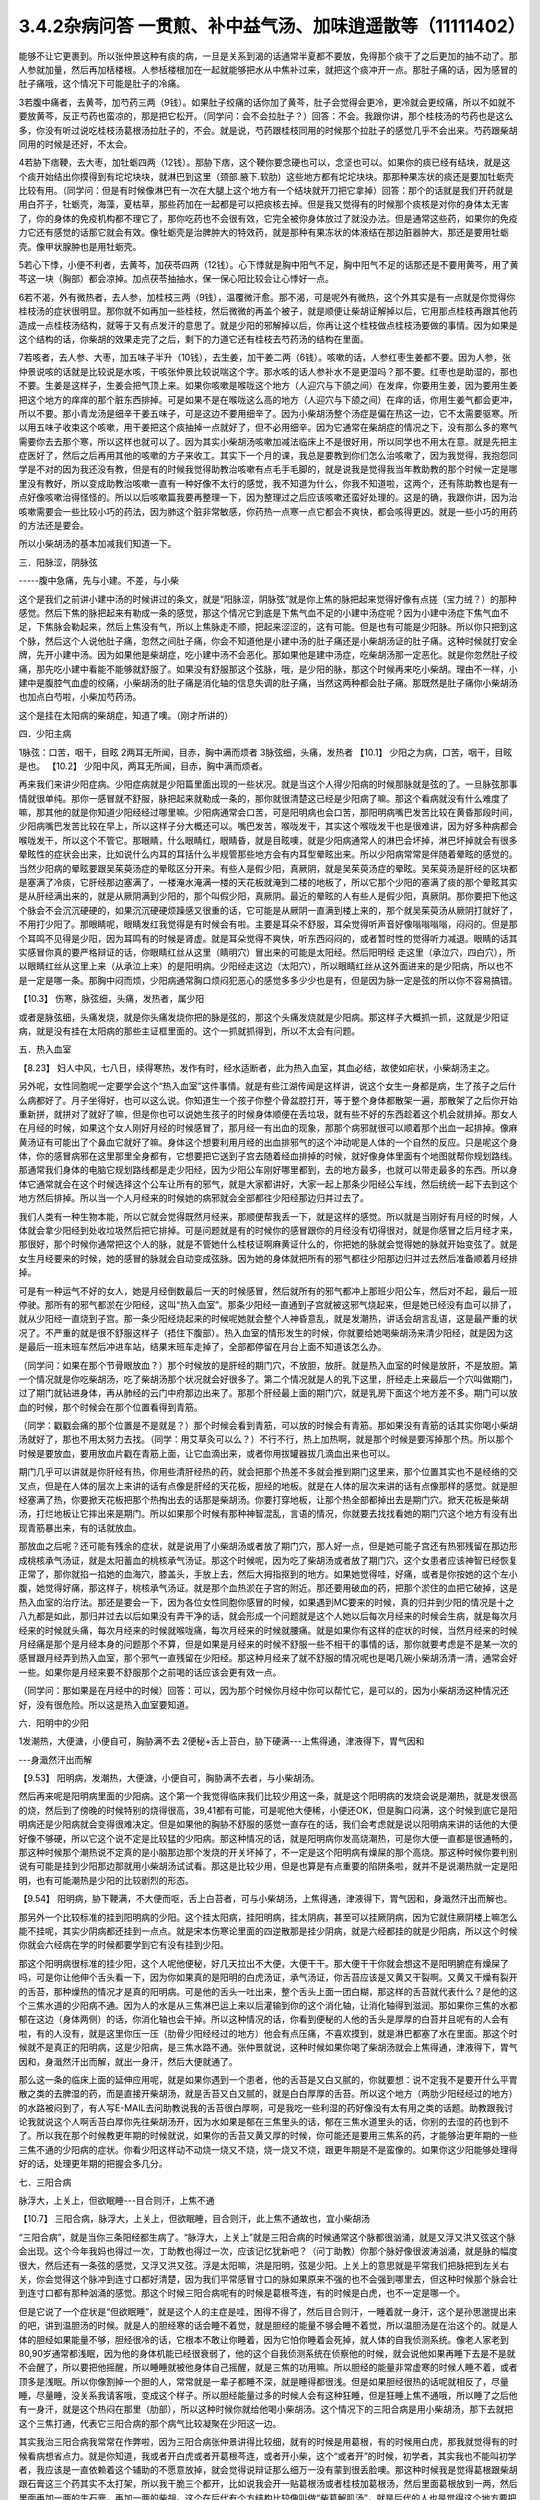 3.4.2杂病问答 一贯煎、补中益气汤、加味逍遥散等（11111402）
==========================================================

能够不让它更裹到。所以张仲景这种有痰的病，一旦是关系到渴的话通常半夏都不要放，免得那个痰干了之后更加的抽不动了。那人参就加量，然后再加栝楼根。人参栝楼根加在一起就能够把水从中焦补过来，就把这个痰冲开一点。那肚子痛的话，因为感冒的肚子痛哦，这个情况下可能是肚子的冷痛。

3若腹中痛者，去黄芩，加芍药三两（9钱）。如果肚子绞痛的话你加了黄芩，肚子会觉得会更冷，更冷就会更绞痛，所以不如就不要放黄芩，反正芍药也蛮凉的，那是把它松开。（同学问：会不会拉肚子？）回答：不会。我跟你讲，那个桂枝汤的芍药也是这么多，你没有听过说吃桂枝汤葛根汤拉肚子的，不会。就是说，芍药跟桂枝同用的时候那个拉肚子的感觉几乎不会出来。芍药跟柴胡同用的时候是还好，不太会。

4若胁下痞鞕，去大枣，加牡蛎四两（12钱）。那胁下痞，这个鞕你要念硬也可以，念坚也可以。如果你的痰已经有结块，就是这个痰开始结出你摸得到有坨坨块块，就淋巴到这里（颈部.腋下.软肋）这些地方都有坨坨块块。那那种果冻状的痰还是要加牡蛎壳比较有用。（同学问：但是有时候像淋巴有一次在大腿上这个地方有一个结块就开刀把它拿掉）回答：那个的话就是我们开药就是用白芥子，牡蛎壳，海藻，夏枯草，那些药加在一起都是可以把痰核去掉。但是我又觉得有的时候那个痰核是对你的身体太无害了，你的身体的免疫机构都不理它了，那你吃药也不会很有效，它完全被你身体放过了就没办法。但是通常这些药，如果你的免疫力它还有感觉的话那它就会有效。像牡蛎壳是治脾肿大的特效药，就是那种有果冻状的体液结在那边脏器肿大，那还是要用牡蛎壳。像甲状腺肿也是用牡蛎壳。

5若心下悸，小便不利者，去黄芩，加茯苓四两（12钱）。心下悸就是胸中阳气不足，胸中阳气不足的话那还是不要用黄芩，用了黄芩这一块（胸部）都会凉掉。加点茯苓抽抽水，保一保心阳比较会让心悸好一点。

6若不渴，外有微热者，去人参，加桂枝三两（9钱），温覆微汗愈。那不渴，可是呢外有微热，这个外其实是有一点就是你觉得你桂枝汤的症状很明显。那你就不如再加一些桂枝，然后微微的再盖个被子，就是顺便让柴胡证解掉以后，它用那点桂枝再跟其他药造成一点桂枝汤结构，就等于又有点发汗的意思了。就是少阳的邪解掉以后，你再让这个桂枝做点桂枝汤要做的事情。因为如果是这个结构的话，你柴胡的效果走完了之后，剩下的力道它还有桂枝去芍药汤的结构在里面。

7若咳者，去人参、大枣，加五味子半升（10钱），去生姜，加干姜二两（6钱）。咳嗽的话，人参红枣生姜都不要。因为人参，张仲景说咳的话就是比较说是水咳，干咳张仲景比较说喘这个字。那水咳的话人参补水不是更湿吗？那不要。红枣也是助湿的，那也不要。生姜是这样子，生姜会把气顶上来。如果你咳嗽是喉咙这个地方（人迎穴与下颌之间）在发痒，你要用生姜，因为要用生姜把这个地方的痒痒的那个脏东西排掉。可是如果不是在喉咙这么高的地方（人迎穴与下颌之间）在痒的话，你用生姜气都会更冲，所以不要。那小青龙汤是细辛干姜五味子，可是这边不要用细辛了。因为小柴胡汤整个汤症是偏在热这一边，它不太需要驱寒。所以用五味子收束这个咳嗽，用干姜把这个痰抽掉一点就好了，但不必用细辛。因为它通常在柴胡症的情况之下，没有那么多的寒气需要你去去那个寒，所以这样也就可以了。因为其实小柴胡汤咳嗽加减法临床上不是很好用，所以同学也不用太在意。就是先把主症医好了，然后之后再用其他的咳嗽的方子来收工。其实下一个月的课，我总是要教到你们怎么治咳嗽了，因为我觉得，我抱怨同学是不对的因为我还没有教，但是有的时候我觉得助教治咳嗽有点毛手毛脚的，就是说我是觉得我当年教助教的那个时候一定是哪里没有教好，所以变成助教治咳嗽一直有一种好像不太行的感觉，我不知道为什么，你我不知道啦，这两个，还有陈助教也是有一点好像咳嗽治得怪怪的。所以以后咳嗽篇我要再整理一下，因为整理过之后应该咳嗽还蛮好处理的。这是的确，我跟你讲，因为治咳嗽需要会一些比较小巧的药法，因为肺这个脏非常敏感，你药热一点寒一点它都会不爽快，都会咳得更凶。就是一些小巧的用药的方法还是要会。

所以小柴胡汤的基本加减我们知道一下。

三．阳脉涩，阴脉弦

-----腹中急痛，先与小建。不差，与小柴

这个是我们之前讲小建中汤的时候讲过的条文，就是“阳脉涩，阴脉弦”就是你上焦的脉把起来觉得好像有点搓（宝力绒？）的那种感觉。然后下焦的脉把起来有勒成一条的感觉，那这个情况它到底是下焦气血不足的小建中汤症呢？因为小建中汤症下焦气血不足，下焦脉会勒起来，然后上焦没有气，所以上焦脉走不顺，把起来涩涩的，这有可能。但是也有可能是少阳脉。所以你只把到这个脉，然后这个人说他肚子痛，忽然之间肚子痛，你会不知道他是小建中汤的肚子痛还是小柴胡汤证的肚子痛。这种时候就打安全牌，先开小建中汤。因为如果他是柴胡症，吃小建中汤不会恶化。那如果他是建中汤症，吃柴胡汤那一定恶化。就是你忽然肚子绞痛，那先吃小建中看能不能够就舒服了。如果没有舒服那这个弦脉，哦，是少阳的脉，那这个时候再来吃小柴胡。理由不一样，小建中是腹腔气血虚的绞痛，小柴胡汤的肚子痛是消化轴的信息失调的肚子痛，当然这两种都会肚子痛。那既然是肚子痛你小柴胡汤也加点白芍啦，小柴加芍药汤。

这个是挂在太阳病的柴胡症，知道了噢。（刚才所讲的）

四．少阳主病

1脉弦：口苦，咽干，目眩
2两耳无所闻，目赤，胸中满而烦者
3脉弦细，头痛，发热者
【10.1】 少阳之为病，口苦，咽干，目眩是也。
【10.2】 少阳中风，两耳无所闻，目赤，胸中满而烦者。

再来我们来讲少阳症病。少阳症病就是少阳篇里面出现的一些状况。就是当这个人得少阳病的时候那脉就是弦的了。一旦脉弦那事情就很单纯。那你一感冒就不舒服，脉把起来就勒成一条的，那你就很清楚这已经是少阳病了嘛。那这个看病就没有什么难度了嘛，那其他的就是你知道少阳经经过哪里嘛。少阳病通常会口苦，可是阳明病也会口苦，那阳明病嘴巴发苦比较在黄昏那段时间，少阳病嘴巴发苦比较在早上，所以这样子分大概还可以。嘴巴发苦，喉咙发干，其实这个喉咙发干也是很难讲，因为好多种病都会喉咙发干，所以这个不管它。那眼睛，什么眼睛红，眼睛昏，就是目眩噢，就是少阳病通常人的淋巴会坏掉，淋巴坏掉就会有很多晕眩性的症状会出来，比如说什么内耳的耳括什么半规管那些地方会有内耳型晕眩出来。所以少阳病常常是伴随着晕眩的感觉的。当然少阳病的晕眩要跟吴茱萸汤症的晕眩区分开来。有些人是假少阳，真厥阴，就是吴茱萸汤症的晕眩。吴茱萸汤是肝经的区块都是塞满了冷痰，它肝经那边塞满了，一楼淹水淹满一楼的天花板就淹到二楼的地板了，所以它那个少阳的塞满了痰的那个晕眩其实是从肝经满出来的，就是从厥阴满到少阳的，那个叫假少阳，真厥阴。最近的晕眩的人有些人是假少阳，真厥阴。那你要把下他这个脉会不会沉沉硬硬的，如果沉沉硬硬烦躁感又很重的话，它可能是从厥阴一直满到楼上来的，那个就吴茱萸汤从厥阴打就好了，不用打少阳了。那眼睛呢，眼睛发红我觉得是有时候会有啦。主要是耳朵不舒服，耳朵觉得听声音好像嗡嗡嗡嗡，闷闷的。但是那个耳鸣不见得是少阳，因为耳鸣有的时候是肾虚。就是耳朵觉得不爽快，听东西闷闷的，或者暂时性的觉得听力减退。眼睛的话其实感冒你真的要严格辩证的话，你眼睛红丝从这里（睛明穴）冒出来的可能是太阳经。然后阳明经 走这里（承泣穴，四白穴），所以眼睛红丝从这里上来（从承泣上来）的是阳明病。少阳经走这边（太阳穴），所以眼睛红丝从这外面进来的是少阳病，所以也不是一定是哪一条。那胸中闷而烦，少阳病通常胸口烦闷犯恶心的感觉多多少少也是有，但是因为脉一定是弦的所以你不容易搞错。

【10.3】 伤寒，脉弦细，头痛，发热者，属少阳

或者是脉弦细，头痛发烧，就是你头痛发烧你把的脉是弦的，那这个头痛发烧就是少阳病。那这样子大概抓一抓，这就是少阳证病，就是没有挂在太阳病的那些主证框里面的。这个一抓就抓得到，所以不太会有问题。

五．热入血室

【8.23】 妇人中风，七八日，续得寒热，发作有时，经水适断者，此为热入血室，其血必结，故使如疟状，小柴胡汤主之。

另外呢，女性同胞呢一定要学会这个“热入血室”这件事情。就是有些江湖传闻是这样讲，说这个女生一身都是病，生了孩子之后什么病都好了。月子坐得好，也可以这么说。你知道生一个孩子你整个骨盆腔打开，等于整个身体都散架一遍，那散架了之后你开始重新拼，就拼对了就好了嘛，但是你也可以说她生孩子的时候身体顺便在丢垃圾，就有些不好的东西趁着这个机会就排掉。那女人在月经的时候，如果这个女人刚好月经的时候感冒了，那月经一有出血的现象，那那个病邪就很可以顺着那个出血一起排掉。像麻黄汤证有可能出了个鼻血它就好了嘛。身体这个想要利用月经的出血排邪气的这个冲动呢是人体的一个自然的反应。只是呢这个身体，你的感冒病邪在这里那里全身都有，它想要把它送到子宫去随着经血排掉的时候，就好像身体里面有个地图就帮你规划路线。那通常我们身体的电脑它规划路线都是走少阳经，因为少阳公车刚好哪里都到，去的地方最多，也就可以带走最多的东西。所以身体它通常就会在这个时候选择这个公车让所有的邪气，就是大家都讲好，大家一起上那条少阳经公车线，然后统统一起下去到这个地方然后排掉。所以当一个人月经来的时候她的病邪就会全部都往少阳经那边归并过去了。

我们人类有一种生物本能，所以它就会觉得既然月经来，那顺便帮我丢一下，就是这样的感觉。所以就是当刚好有月经的时候，人体就会拿少阳经到处收垃圾然后把它排掉。可是问题就是有的时候你的感冒跟你的月经没有切得很对，就是你感冒之后月经才来，那很好，那个时候你通常把这个人的脉，就是不管她什么桂枝证啊麻黄证什么的，你把她的脉就会觉得她的脉就开始变弦了。就是女生月经要来的时候，她的感冒的脉就会自动变成弦脉。因为她的身体就把所有的邪气都往少阳那边归并过去然后准备顺着月经排掉。

可是有一种运气不好的女人，她是月经倒数最后一天的时候感冒，然后就所有的邪气都冲上那班少阳公车，然后对不起，最后一班停驶。那所有的邪气都淤在少阳经，这叫“热入血室”。那条少阳经一直通到子宫就被这邪气烧起来，但是她已经没有血可以排了，就从少阳经一直烧到子宫。那一条少阳经烧起来的时候呢她就会整个人神昏意乱，就是发潮热，讲话会胡言乱语，这是最严重的状况了。不严重的就是很不舒服这样子（捂住下腹部）。热入血室的情形发生的时候，你就要给她喝柴胡汤来清少阳经，就是因为这是最后一班末班车然后冲进车站，结果末班车走掉了，全部都停留在月台上面不知道该怎么办。

（同学问：如果在那个节骨眼放血？）那个时候放的是肝经的期门穴，不放胆，放肝。就是热入血室的时候是放肝，不是放胆。第一个情况就是你吃柴胡汤，吃了柴胡汤那个状况就会好很多了。第二个情况就是人的乳下这里，肝经走上来最后一个穴叫做期门，过了期门就钻进身体，再从肺经的云门中府那边出来了。那那个肝经最上面的期门穴，就是乳房下面这个地方差不多。期门可以放血的时候，那个时候会在那个位置看得到青筋。

（同学：戳戳会痛的那个位置是不是就是？）那个时候会看到青筋，可以放的时候会有青筋。那如果没有青筋的话其实你喝小柴胡汤就好了，那也不用太努力去找。（同学：用艾草灸可以么？）不行不行，热上加热啊，就是那个时候是要泻掉那个热。所以那个时候是要放血，要用放血片戳在青筋上面，让它血滴出来，或者你用拔罐器拔几滴血出来也可以。

期门几乎可以讲就是你肝经有热，你用些清肝经热的药，就会把那个热差不多就会推到期门这里来，那个位置其实也不是经络的交叉点，但是在人体的层次上来讲的话有点像是肝经的天花板，胆经的地板。就是在人体的层次来讲的话有点像那样的感觉。就是胆经塞满了热，你要掀天花板把那个热掏出去的话那是柴胡汤。你要打穿地板，让那个热全部都掉出去是期门穴。掀天花板是柴胡汤，打烂地板让它摔出来是期门。所以如果那个时候有那种神智混乱，言语的情况，你就要去找找看她的期门穴这个地方有没有出现青筋暴出来，有的话就放血。

那放血之后呢？还可能有残余的症状，就是说用了小柴胡汤或者放了期门穴，那人好一点，但是她可能子宫还有热邪残留在那边形成桃核承气汤证，就是太阳蓄血的桃核承气汤证。那这个时候呢，因为吃了柴胡汤或者放了期门穴，这个女患者应该神智已经恢复正常了，那你就掐一掐她的血海穴，膝盖头，手放上去，然后大拇指抠到的地方。如果她觉得哇，好痛，或者是你按她的这个左小腹，她觉得好痛，那这样子，桃核承气汤证。就是那个血热淤在子宫的附近。那还要用破血的药，把那个淤住的血把它破掉，这是热入血室的治疗法。那还是要会一下，因为各位女性同胞你感冒的时候，如果遇到MC要来的时候，真的归并到少阳的情况是十之八九都是如此，那归并过去以后如果没有弄干净的话，就会形成一个问题就是这个人她以后每次月经来的时候会生病，就是每次月经来的时候就头痛，每次月经来的时候就喉咙痛，每次月经来的时候就腰痛。就是如果你有这样的症状的时候，当然月经来的时候月经痛是那个是月经本身的问题那个不算，但是如果是月经来的时候不舒服一些不相干的事情的话，那你就要考虑是不是某一次的感冒跟月经弄到热入血室，那个邪气一直残留在少阳经。那这种月经来了就不舒服的情况呢也是喝几碗小柴胡汤清一清，通常会好一些。如果你是月经来要不舒服那个之前喝的话应该会更有效一点。

（同学问：那如果是在月经中的时候）回答：可以，因为那个时候你月经中你可以帮忙它，是可以的，因为小柴胡汤这种情况还好，没有很危险。所以这是热入血室要知道。

六．阳明中的少阳

1发潮热，大便溏，小便自可，胸胁满不去
2便秘+舌上苔白，胁下硬满---上焦得通，津液得下，胃气因和

---身濈然汗出而解

【9.53】 阳明病，发潮热，大便溏，小便自可，胸胁满不去者，与小柴胡汤。

然后再来呢是阳明病里面的少阳病。这个第一个我觉得临床我们比较少用这一条，就是这个阳明病的发烧会说是潮热，就是发很高的烧，然后到了傍晚的时候特别的烧得很高，39,41都有可能，可是呢他大便稀，小便还OK，但是胸口闷满，这个时候到底它是阳明病还是少阳病就会变得很难决定。但是如果他的胸胁不舒服的感觉一直存在的话，我们会考虑就是说以阳明病来讲的话他的大便好像不够硬，所以它这个说不定是比较猛的少阳病。那这种情况的话，就是阳明病你发高烧潮热，可是你大便一直都是很通畅的，那这种时候那个潮热说不定真的是小脑那边那个发烧的开关坏掉了，不一定是这个阳明病有燥屎的那个高烧。那这种时候你要判别说有可能是挂到少阳那边那就用小柴胡汤试试看。那这是比较少用，但是也算是有点重要的陷阱条啦，就并不是说潮热就一定是阳明，也有可能潮热是少阳的比较剧烈的形态。

【9.54】 阳明病，胁下鞕满，不大便而呕，舌上白苔者，可与小柴胡汤，上焦得通，津液得下，胃气因和，身濈然汗出而解也。

那另外一个比较标准的挂到阳明病的少阳。这个挂太阳病，挂阳明病，挂太阴病，甚至可以挂厥阴病，因为它就住厥阴楼上嘛怎么能不挂呢，其实少阴病都还挂到一点点。就是宋本伤寒论里面的四逆散那是挂少阴病，就是六经都挂的就是少阳病，所以这个时候你就会六经病在学的时候都要学到它有没有挂到少阳。

那这个阳明病很标准的挂少阳，这个人呢他便秘，好几天拉出不大便，大便干干。那大便干干你就会想这不是阳明腑症有燥屎了吗，可是你让他伸个舌头看一下，因为你如果真的是阳明的白虎汤证，承气汤证，你舌苔应该是又黄又干裂啊。又黄又干燥有裂开的舌苔，那种燥热的情况才是真的阳明病。可是他的舌头一吐出来，整个舌头上面一团白糊，那这样的舌苔就代表什么？是他的这个三焦水道的少阳病不通。因为人的水是从三焦淋巴运上来以后灌输到你的这个消化轴，让消化轴得到滋润。那如果你三焦的水都郁在这边（身体两侧）的话，你消化轴也会干掉。所以这种情况的话，你看到便秘的人他的舌头是厚厚的白苔并且呢有的人会有啦，有的人没有，就是这里你压一压（肋骨少阳经经过的地方）他会有点压痛，不喜欢摸到，就是淋巴都塞了水在里面。那这个时候就不是真正的阳明病，这是少阳病，是三焦水路不通。张仲景就说，这种时候如果你喝了柴胡汤就会上焦得通，津液得下，胃气因和，身濈然汗出而解，就出一身汗，然后大便就通了。

那么这一条的临床上面的延伸应用呢，就是如果你遇到一个患者，他的舌苔是又白又腻的，你就要想：说不定我不是要开什么平胃散之类的去脾湿的药，而是直接开柴胡汤，就是舌苔又白又腻的，就是白白厚厚的舌苔。所以这个地方（两肋少阳经经过的地方）的水路被闷到了，有人写E-MAIL去问助教说我的舌苔很白厚啊，可是我吃一些利湿的药好像没有太有用之类的话题。助教跟我讨论我就说这个人啊舌苔白厚你先往柴胡汤开，因为水如果是郁在三焦里头的话，郁在三焦水道里头的话，你别的去湿的药也到不了。所以我在那个时候教更年期的时候就说，如果你的舌苔又黄又厚的时候，你可能还是要用三焦系的药，才能够治更年期的一些三焦不通的少阳病的症状。你看少阳这样动不动烧一烧又不烧，烧一烧又不烧，跟更年期是不是蛮像的。如果你这少阳能够处理得好的话，处理更年期的把握会多几分。

七．三阳合病

脉浮大，上关上，但欲眠睡---目合则汗，上焦不通

【10.7】 三阳合病，脉浮大，上关上，但欲眠睡，目合则汗，此上焦不通故也，宜小柴胡汤

“三阳合病”，就是当你三条阳经都生病了。“脉浮大，上关上”就是三阳合病的时候通常这个脉都很汹涌，就是又浮又洪又弦这个脉会出现。这个今年我妈也得过一次，丁助教也得过一次，应该记忆犹新吧？（问丁助教）你那个脉好像很波涛汹涌，就是脉的幅度很大，然后还有一条弦的感觉，又浮又洪又弦。浮是太阳嘛，洪是阳明，弦是少阳。上关上的意思就是平常我们把脉把到左关右关，你会觉得这个脉冲到连寸口都好清楚，因为我们平常感冒寸口的脉如果原来不强的也不会强到哪里去，但这种时候那个脉会壮到连寸口都有那种汹涌的感觉。那这个时候三阳合病呢有的时候是葛根芩连，有的时候是白虎，也不一定是哪一个。

但是它说了一个症状是“但欲眠睡”，就是这个人的主症是哇，困得不得了，然后目合则汗，一睡着就一身汗，这个是孙思邈提出来的吧，讲到温胆汤的时候。就是人的胆经寒的话会睡不着觉，就是胆经的能量不够会睡不着觉，所以温胆汤是在治这个的。就是人体的胆经如果能量不够，胆经很冷的话，它根本不敢让你睡着，因为它怕你睡着会死掉，就人体的自我侦测系统。像老人家老到80,90岁通常都浅眠，因为他的身体机能已经很衰弱了，他的这个自我侦测系统在侦察他的时候，就会说他如果再睡下去是不是就不会醒了，所以要把他摇醒，所以睡睡就被他身体自己摇醒，就是三焦的功用嘛。所以胆经的能量非常虚寒的时候人睡不着，或者顶多是浅眠。所以你像割掉一个胆的人，常常就是一辈子都睡不深，就是睡得都很浅。但是如果胆经很热的话呢就相反了，尽量睡，尽量睡，没关系我请客哦，变成这个样子。所以胆经能量过多的时候人会有这种狂睡，但是狂睡上焦不通哦，所以睡了之后他有一身汗，就是这个热闷在那里（肋部），所以这种时候你就给他喝小柴胡汤。这个情况下的三阳合病是用小柴胡汤，那下去就把这个三焦打通，代表它三阳合病的那个病气比较凝聚在少阳这一边。

其实我治三阳合病我常常在作弊啦，因为三阳合病张仲景讲得比较细，就有的时候是用葛根，有的时候用白虎，那我就觉得有的时候看病想省点力。就是你知道，我或者开白虎或者开葛根芩连，或者开小柴，这个“或者开”的时候，初学者，其实我也不能叫初学者，我应该是一直依赖着这个辅助的不愿意放掉，就会觉得说辩证那么细万一没有蒙到很丢脸噢。那这种时候我是觉得葛根跟柴胡跟石膏这三个药其实不太打架，所以我干脆三个都开，比如说我会开一贴葛根汤或者桂枝加葛根汤，然后里面葛根放到一两，然后里面再加一两的生石膏，再加一两的柴胡。这个在后代有个方结构比较像叫做“柴葛解肌汤”，就是后代的人也是觉得这个地方要把它搞清楚太累了，不然开牛药。反正这种情况下这三个药不打架，所以当你开一贴葛根汤，葛根汤里面有点麻黄，如果是严格的古方的话，柴胡跟麻黄是王不见王的，但是我们不严格的话乱放没关系，如果你汗流得出来你不必放麻黄嘛。那那个时候丁助教的脉还夹湿，就是那个脉有点裹裹的，跳得不爽快，夹湿那我就苍术再加个五钱，就是三阳合病的湿温病我就加苍术。那这样子的话有一两柴胡，一两葛根，一两生石膏煮在一碗里面的话，那下去通常这三阳合病也清得蛮干净的。当然这样子开，因为是有一点小作弊啦，所以开起来有一点，怎么讲，像那个时候丁助教的病症是三阳合病而一直在拉肚子，那因为他是三阳的合病，三阳经都有邪，那个拉肚子你只能想是没有能力去消化了，所以我们就不治拉肚子，就直接治三阳合病，那三阳合病治好了，拉肚子就好了。那我妈的话也是那个脉，那我开了这个方子之后，柴葛解肌法，这个法开了之后我妈是拉了一场肚子然后病好了。因为开得比较粗，邪气自己乱找出口，她就拉一个肚子然后就感冒好了，那也是大感冒。

这个柴葛解肌法用在什么地方呢？用在急性坏血症，败血症。就是有些老人家突然血液里面感染，开始在家里面发烧，然后那个脉呀又洪又滑又弦又浮，然后他在那边“吓吓吓”那样子喘，那那个很快就会往生的啦。那如果你还来得及煮一碗柴胡葛根生石膏各一两的药，有机会救得回来，这个药很能够把血液里面发炎的状况停下来，所以就顺便说一说。但是通常大家的医术，包括我都是回天乏术啦，因为那个老人家那样子开始发烧发喘，脉变成那样的时候，其实你还没推上救护车，有时候就在家里面就往生了嘛。但是如果你觉得要救的话，你就赶快这个汤就煮了就喝下去。那这是我常用的三阳合病的作弊的一种开药法。

八．太阴病中的少阳

吐逆，腹中冷痛，雷鸣下利，脉沉紧---小柴胡加苓术汤

【10.25】 太阴病，吐逆，腹中冷痛，雷鸣下利，脉沉紧者，小柴胡加茯苓白术汤主之。  小柴胡加茯苓白术汤方：柴胡半斤 黄芩三两 人参三两 半夏半升（洗）甘草三两（炙） 生姜三两（切） 大枣十二枚（劈） 茯苓三两白术三两右九味，以水一斗二升，煮取六升，去滓，再煎取三升，温服一升，日三服。

我是觉得应该下课抄黑板啦，可是这个都是小柴胡汤的事情，而且这几条都不是很重要。我很快的讲过去好了。这个太阴病中的少阳是小柴胡加茯苓白术汤，各加一份。那小柴胡汤加茯苓白术汤是什么呢？因为太阴病通常就是水泻，呕吐为主嘛。然后标准的太阴病的脉呢就是沉沉，塌塌，软趴趴的脉。那可是如果你发现脉是沉沉的，可是勒出一条的，那那个太阴病其实可能是有挂到少阳。那太阴病一定要，通常这个水泻你总是要放茯苓白术嘛，但是呢这个肚子冷痛跟雷鸣下利，它等于是这个太阴病的这个脾胃虚寒的拉肚子又加上了柴胡证的这个消化道情报混乱的拉肚子。因为太阴病的拉肚子通常没有那么猛，就是太阴病的拉肚子，那个肚子就是痛归痛，通常闷痛的多，剧痛的少。那可是这个冷痛，你觉得发冷发痛又咕噜咕噜响的那种拉肚子好像以太阴病来讲好像有点太HIGH了，就是太阴病应该没有那么兴奋才对，太阴病就是虚虚冷冷的状态比较多。那这种情况你就要把一下太阴脉那个沉脉里面有没有带弦脉，如果有的话用柴胡汤，然后挂一点太阴常用的药，如果很冷的话，你挂点干姜也可以，主要是茯苓白术各三两，那你就放一个差不多的分量。

九．厥阴淋病

小便痛閟，下如粟状，少腹弦急，痛引脐中---热结在下焦--小柴胡加茯苓汤
【11.123】 小便痛閟，下如粟状，少腹弦急，痛引脐中，其名曰淋，此热结在下焦也，小柴胡加茯苓汤主之。 小柴胡加茯苓汤方：柴胡半斤 黄芩三两 人参二两 半夏半升（洗）甘草三两 生姜二两（切） 大枣十二枚（劈） 茯苓四两
右八味，以水一斗二升，煮取六升，去滓，再煎，取三升，温服一升，日三服。

厥阴病里面也有一路是会挂到柴胡证的，就是厥阴经有时候会关系到人的性器官。如果你是尿尿的时候小腹抽痛，闷痛，尿尿是一滴一滴的那种小便不通，然后整个小腹都有扯到，然后那个扯到的感觉甚至有点扯到肚脐这边来。那这样的一种扯住的感觉，你不如用小柴胡加茯苓直接把下焦的热用少阳这样子抽掉，就是过少阳来抽它，那这样子是偷一条路啦，就是反正这个少阳公车哪一家都有经过，干脆从少阳抽算了。所以就茯苓帮助气化，然后小柴胡汤从少阳抽。但是如果你的那个小便不通只有尿道那一点点的不舒服的话，那你也不必那么大阵仗。就这个的主证是小便不通的时候是牵扯到这个肚子整块都不舒服，那有牵扯到整块都不舒服的时候，比较有邪气的量就是下焦有热可以让柴胡汤去拔掉它。那如果没有这个邪气的量，只是单纯的微微的一点点的尿道炎的话，那那个菖蒲烧成灰，加滑石做的那个蒲灰散吃几口也就好了，就是那种很局部，只有尿道那一点点的发炎那用蒲灰散就可以。蒲灰散教你们怎样做法啊，就是去批发中药行买菖蒲，菖蒲他都会给你根，没关系，你找个铁盆然后点火烧，那个烟会弄到你左邻右舍都来抗议，所以你躲得远点去烧，然后烧完了就会剩下一堆白灰，然后那白灰你再加同样差不多比例的滑石粉，摇一摇。一斤菖蒲烧出来的灰也就这么一小撮而已。那这个蒲灰散吃下去治尿道炎很有效，因为菖蒲是通九窍的，是通的药，滑石是去湿热的药。如果是水肿病的话就麻油调蒲灰散抹全身就可以退水肿，大概是这样用。所以这种时候用小柴胡加茯苓汤。

十．风病风邪干肝

腋下痛，不可转侧脉浮弦而数

【5.41】 风病，头痛，多汗，恶风，腋下痛，不可转侧，脉浮弦而数，此风邪干肝也，小柴胡汤主之；若流于腑，则口苦，呕逆，腹胀，善太息，柴胡枳实芍药甘草汤主之。

至于风病，这个风邪干肝，这个不是感冒，而是是你真的吹风。因为感冒是要有病毒，有那个virus那个东西才叫感冒。那如果你是吹风，那个纯粹的风气把你的肝绞住了，这个不叫感冒，只是风气而已。腋下痛，不可转侧，就是你身体要转个身都痛得不得了的这种腋下不舒服。然后脉浮弦，就是脉又浮，又勒成一条又跳得特别的快。浮弦而数。那这样子的身体侧面的不舒服用小柴胡汤，把这个侵扰到你的肝脏的风邪拔掉是可以的。

十一.寒邪乘肝

颈痛，关节痛，胁痛，耳聋，脉沉弦迟

【5.48】 寒病，两胁中痛，寒中行善掣节，逆则头痛，耳聋，脉弦而沉迟，此寒邪乘肝也，小柴胡汤主之；其著也，则两腋急痛，不能转侧，柴胡黄芩芍药半夏甘草汤主之。

寒邪乘肝，这也是不关系到病毒感染。如果你受了冷，就今天天气很冷，你衣服没有穿够，那个冷的感觉钻进去了，那这个时候你会头痛，关节痛，这个下边痛（肋下大包穴位置），你记得就是全身这里那里莫名其妙的痛，你要想到是肝胆之气卡到了。耳聋听不清楚，脉沉弦迟，是因为寒气的脉是比较沉的，那这个时候你用小柴胡汤把它扫出来。

十二.杂病

呕而发热
【11.102】 呕而发热者，小柴胡汤主之。

这个呕而发热这是已经讲过的，刚刚讲过的杂病常常遇到的一个状况。

一贯煎：北沙参3钱 麦冬3钱 当归3钱 生地黄3~8钱 枸杞子5钱 川楝1.5钱
一贯煎，我觉得是用来对待柴胡汤的副作用，我跟你讲我已经不想下课了，因为我再15分钟我就讲足两个小时，就可以大家回家了。你们尿憋得住吗？（可以）憋得住我们就讲足最后一点时间讲完了就下课回家，不用再拖。反正我这个人也是觉得对人不要太好也不要太坏，做够薪水份的事就好了。
补中益气汤：黄芪3钱炙甘草2钱人参（党参）1~2钱当归身2钱陈皮1.5钱升麻1.5钱柴胡1.5钱白术2钱

补中益气汤能够治的东西其实很多啦。所以我觉得补中益气汤我不想讲，我今天给你一个比例，是这个比例会比较有效一点。同学记得就是你用补中益气汤升提元气，让你的全身膜网都有气，这件事情呢最好的状况是怎么样呢？就比如说我的干爹的，忘了是他堂哥还是哥哥得了胃癌，可是他得了胃癌之前呢，因为身体虚弱我干爹一直叫他吃补中益气汤，他一直有在吃。西医验到是胃癌之后呢，我干爹帮他把脉就觉得奇怪：你的脉其实跟正常人没有差很远。不像是癌症的那个阴实跗骨脉。因为真正癌症的脉是你会把得到一坨东西粘在你的骨头上面，很清楚的。那他就觉得说这个胃癌就是明明西医已经知道是胃癌，可是为什么不像胃癌呢？然后在那位伯父去动手术的时候，我干爹就跟医生讲了一句悄悄话，然后医生开完刀就出来说你怎么知道是这样？我干爹跟他讲说：“你开刀的时候看一下他那个癌症，是不是只是像一朵香菇一样长在他的胃上。”就打开来果然就是。就是他那个胃跟癌噢，因为他一直在吃补中益气汤，一直补住这个三焦的元气，所以那个癌症吃不进去就只能往外长，所以就好像一根香菇长在胃上面他只要把这个香菇蒂那一点挖掉然后缝起来就好了，不用把整个胃都挖掉，就是他的那个正气能够这样子挡邪，其实能够这样也不错。能够把黄芪，人参的元气，用柴胡引入三焦补住的话，我觉得在人体上面还是多多少少会有一点好处。

（同学：当归身跟当归有什么不一样？）回答：是这样子，因为我们用药如果比较龟毛的话，当归身比较补血，当归头跟当归尾的功能都不一样，就当归尾巴是破血的药。就是那个当归像一只章鱼一样嘛，那个最尖端的你要讲究要补的话就把它剪掉这样子，不用那么龟毛啦，整只就可以了。因为有一些烂中药店它就是专门卖给你当归头，这样一小颗一小颗的，那个不要。

（同学问：那这个感冒时可以吃吗？）这就是一半一半，因为他里面有一些柴胡，所以那种很虚很虚的人感冒的话，吃补中益气汤有时候比你吃桂枝汤麻黄汤还要好。但是如果你不够虚的话，你就会被这个药束到，因为你本身抵抗力够的人，他一感冒能够形成麻黄汤证的那你不能吃这个，就是你本身有足够的能量束住自己的你不能吃。就是你长年累月感冒你都不能够形成麻黄汤证的那一种那你就可以用补中益气汤，就是当做柴胡汤的一种比较补的版本。（同学问：这个平常可以当补药吃吗？）回答：可以，但是补中益气汤你要记得，肾不够好的人，或者是从前吃过很多西药伤过骨髓的人吃补中益气汤会有副作用。就是因为补中益气汤提气，你那个气本来就已经下焦不够好，就你肾气丸或者是益多散没有吃到够的人，你补中益气汤一下去，你会腰酸到站不起来，就是气被提上来，你这边（腰部）没有气了。

你要吃补中益气汤吃得很漂亮的话，就是要吃一点补肾的药啦，我觉得肾气丸不错，就你有补住你的肾，然后补中益气汤提上来。而且补中益气汤本身哦——我这个方是有把一些补药都加重了量啦，原来的方很轻，就只能提气，但是没有很补。但原来那个方呢就是，我说补中益气汤的功能是怎么样？是蜗牛爬杆。有一个脑筋急转弯的故事，说一个蜗牛掉到十公尺的井里面，然后白天可以爬上来两公尺，晚上会掉回去一公尺，请问它第几天可以爬出井外那种故事？就是蜗牛爬上来一点会掉下去一点，爬上来一点会掉下去一点，补中益气汤就是这样，你吃一次气被提起来一点了，然后慢慢又下去了。吃第二碗气被提上来一点又这样下去。所以补中益气汤你一吃就是要天天不间断的吃，连吃15天以上，中间稍微半途而废的话就半途而废了，就是这样子的药效。至于它还治什么其他很多很多东西，上网谷歌“补中益气汤主证”，你会看到一大堆，觉得真是遇到仙丹了，其实还好啦，这是很轻的药，比经方的话力道是小很多的。

【加味逍遥散：当归1钱茯苓1钱栀子1钱薄荷1钱（后下）芍药1钱柴胡2钱甘草1钱白术2钱牡丹皮1钱煨姜1钱 姜枣煎（加三颗枣，两片姜一起煮）】
加味逍遥散呢就是逍遥散是没有栀子跟牡丹皮的，牡丹皮清血热，栀子清三焦热。那所以没有栀子跟牡丹皮的就叫做逍遥散，那有加了栀子跟牡丹皮的就叫丹栀逍遥散，也叫加味逍遥散。我觉得过去的中国好像曾经有过那么一段时间就是女人呐郁闷，就是在家里面都被老公欺负被婆婆欺负，就那个气闷到闷到，闷到那个肝火郁在那边。你知道，肝火如果不郁的话她就拿起棒子就跟她老公打起来然后就离家出走嘛。小龙女跟杨过打架不叫家暴的嘛，是不是。就是这个如果能够冲出来的话，她就放心大胆的去干嘛就干嘛，但是问题那个火就一直闷在那边闷在那边。那肝火闷在那边上不来呢就变成在底下阴道发炎啦，大腿内侧长烂疮啦，然后血热啊，血被烧得都干掉一样，就是这样的情况你要用加味逍遥散，有丹栀的比较能够清血热。那你说现在是不是比较不必加丹栀呢？可是问题是这样子，逍遥散的结构上面，有牡丹皮跟栀子比较能疏肝，就是普通逍遥散疏肝的效果不如加味逍遥散，很奇怪，就是虽然加味逍遥散比较凉，比较凉的意思就是说，如果你是脾胃不怎么好的人你吃了之后会肚子不舒服，可是它比较疏肝。那那个肝气郁闷的人，比如说身体这里痛那里痛的那种病，用逍遥散吃一吃，真是吃一公克好一点点，吃两公克好两点点。（同学问：科中OK?）回答：科中OK.

加味逍遥散也是一个算是补肝阴虚的药，就是你最近熬夜血虚了，然后开始晚上睡觉会抽筋了，那你吃一点加味逍遥散血会比较凉一点，比较不会烧干你的血。长期以来讲因为它对脾胃没有那么好，所以我并不会推荐。但是这一条肝经有闷在里面的热的话，那加味逍遥散还是比龙胆泻肝汤要可爱太多了，因为龙胆泻肝汤很凶，就是太寒了。可是呢，我现在是还没有教到厥阴啦，就是肝经有热我其实最近还蛮喜欢用厥阴的白头翁汤。因为龙胆泻肝汤它清肝经的热是往下清，如果你是大拇指发炎的话，你用龙胆泻肝汤沿肝经这样走下来。可是白头翁汤的话就是肝经往上。像前阵子盈盈吃白头翁汤她就是，她觉得她下腔上火的那个发炎被白头翁汤提到期门穴，就是往上清，就是药的方向性不一样。那加味逍遥散我也觉得同学可以拿来当回家功课，上网谷歌“加味逍遥散治什么”，然后又是觉得哇，好像仙丹！没有那么强啦，而且现代女生的那个厥阴病很多都是挂到乌梅丸，当归四逆汤，那个要真的用很猛的仲景方才会有用的。就是这个比较是还好的肝气郁结的病用加味逍遥散不错。

在下课以前，还有就是因为赵家文今天带小孩子来，所以为了他们家小孩，我要补充一点点关于那个转骨汤的用法。各位同学不是说“冬令进补”吗，那如果你是本身就是比较厥阴病的体质的话，那我上次有讲说我比较推荐的补汤是当归生姜羊肉汤。那照张仲景的方，这个当归，生姜，羊肉以那个比例下去，其实那么多姜会蛮辣的，那么多当归也会蛮苦的，那这个汤你也可以加点盐调味啦，基本上没有多好吃。那如果你的体质是比较偏寒的，趁这个机会丢一颗生附子下去煮，比较能够驱寒。因为厥阴的虚寒你用当归生姜羊肉汤补就好像是——因为进补比较是适合冬天，因为冬天人的气血比较往内收，那补药也比较进得去。那你总不会夏至的时候再补吧，夏至的时候是要灸膏肓，就是把所有的邪气推出来，就是不一样的，往里面补的那是适合冬天。那当归生姜羊肉汤呢就是，因为女生有的时候肝经虚寒的话，她的下腹腔免疫机能就会很差，就会阴道容易发炎，阴道受伤不容易好，就是这些病，或者尿道容易发炎，月经容易痛。这种情况你当归生姜羊肉汤趁着冬天多吃几次，附子煮在羊肉里面也不会很毒啦，所以还蛮安全的。那这样常常喝常常喝，记得用温体羊肉（不是冰冻羊肉）。这样喝一个冬天的话，明年就会觉得说你的这个下腹腔的感染好很多，然后你的尿道炎也比较好。甚至是从前的经方大家曹颖甫就讲说，如果你是下焦虚寒生不出孩子的，那你吃了之后第二年就可能很容易就会怀孕之类的。当然有很多方可以用，我还没有真的教厥阴篇哦，所以只是大概讲一讲冬令进补的可能的用药。当然你要用什么十全八珍什么我也觉得无所谓啦，但是十全八珍就比较会束到，有的时候吃一吃就塞住了，那种感觉还是有点浪费药性。

转骨汤

还有就是冬天可以用的还有一个就是小孩子要发育的话可以用转骨汤。我是说哦，转骨汤各家有各家的配方，我大概这样说：我说，如果你们要用转骨汤的话，转骨汤基本的原理是这样子，就是认为说小孩子如果长不高的话他可能是人虚了，所以它里面一定会有很多补气血的药，那没有问题吧。那另外一个就是可能是认为那小孩子可能有一些过去的他从0岁到12岁之间可能有过一些内伤，它有气血淤住的部分，所以他需要一些伤科的那种化瘀血的药把那个淤住的部分打散了，那再加上补药的话就容易走得通，那人就容易长这样子，它大概的原理就是这样。那么如果呢，我随便说哦，因为我不太跟中药行去打听他们的转骨汤，我也不知道生源的转骨汤现成的汤包一包是多少钱，但是呢，我这样说，比如说我们去生源跟他讲说买你们一包转骨汤的那个材料包，因为我觉得生源的补药每次吃都补到爆，所以还是蛮补的。那那个转骨汤的材料包跟他买一包，然后呢你就问他说，请问你们这个药包里面有没有放这两味药：三棱跟莪术。是破癌症的药之一，就是打破塞住的东西，你平常单吃人会虚，可是在那么补的药里面要有一点它才走得通。三棱跟莪术，你问他说你们这个转骨汤包有没有放三棱跟莪术？如果没有的话，那你就说那我另外买三钱三棱跟三钱莪术。然后呢我觉得要把小孩子那些塞住的气血融掉再放个四到五钱的红曲不错，红曲效果还可以，所以整个汤煮出来就红红的，一粒一粒红米一样的东西。那我就觉得一般的药局卖的转骨汤的汤包，如果是你喝了之后会觉得全身热烘烘，有束到的感觉的话，那应该是够补的啦。那现在只是要让它走得通透一点而已，那你就问他说有放三棱跟莪术吗？他如果说有有有那就好嘛，那如果他说没有的话你就买一下，那通常他不会放红曲那你再放一点红曲。

那这样子的转骨汤包买到了之后，接下来就是要去跟菜市场的鸡肉摊交涉。因为转骨汤要最有效的话要跟那个刚会叫的小公鸡一起炖。那鸡里面又是乌骨鸡最有效，乌骨鸡其实台湾也不是真的有纯种的，因为纯种的乌骨鸡非常的神经质，半夜有点声音它就吓死了，所以都是有点混种，不太纯的乌骨鸡。你跟他讲说你可不可以跟养鸡场调货，调到那种很幼嫩才刚刚会啼的小公鸡的乌骨鸡，然后杀给你，让他去五尖，就是脚趾尖，翅膀尖，还有头给去掉，内脏你留或不留都没关系，通常都去掉。去了五尖的乌骨鸡然后跟转骨汤的材料包一起小火慢炖，或者用电锅。电锅我觉得，如果外锅放四杯水的话，也要放两次水到三次水才能炖透，但有红曲的话整个汤会是血红色的。因为那个中药都很香，所以通常你不太加调味料没关系，但是你可以加点米酒，那你要微微加点盐也没有关系。那这样子炖出来的话，其实药包很大，小公鸡的肉没有很多，那就叫你们家小孩喝汤吃肉，一个人就把那一锅汤分几天吃完，鸡肉也啃完。顺利的话哦，一个冬天，越冷的时候吃越有效，就是你去挑冬至前后那一段时间或者是你觉得这段时间什么时候最冷就可以吃。然后呢，就找寒流来的时间嘛。

我觉得有些药局的转骨汤包卖得还蛮贵的，不是很便宜，所以你也考虑一下自己家的经济情况。吃一贴其实就会有一点效了，那如果是吃两到三贴当然效果是好一点。基本上就算你是已经三十几岁了，如果没有过36,7岁的话，其实吃转骨汤都有可能再长一点。当然先决条件是你的基因要有那么多，就是如果你的父母都已经还蛮矮的，你看来已经长到你的天然设定上的极限那你就不用转了。但是如果你是父母都很高，你的兄弟姐妹都很高，只有你没有长高那你会觉得我可能是小时候摔到哪里有内伤，那时候没有及时吃什么铁牛运功散哦，所以现在郁在这里长不高，那这种时候的话你就不妨用转骨汤。我觉得35岁以前吃都还有机会再长一点，大概是这样子。（同学问：这个药分男女吗？），回答：哦，有些药局它会药分男女，可是我是觉得只以转骨这件事来讲的话可以不要分，有些人说用小母鸡不必，只以转骨这件事情的话可以不用分。但是你不要期待它去治到月经痛之类，转骨汤就让它单纯的是转骨汤这样就好了。就是很补的药然后加上活血化瘀的药去引导它，再加上一只小的乌骨鸡的公鸡。就是你们不要给小朋友吃了转骨汤，然后全家高兴就一人一口把它分掉，就不要这样。就这个人要转骨，你就这个人专心给他吃三只鸡这样。

（同学问：那个肾气丸呐，报纸有说是日服，那一天也要吃一次哦？）回答：他说日再服，一天吃两次叫再服。你要吃三次也可以啊。

（同学问：就是灸身体的时候，我跟朋友互灸，我都很OK，可是她灸完身体会长那个比较大片有点水的那个水泡，然后。。。）回答：他是烫出水泡吗不是，是发对不对？（同学回答：对，对，对，一直发，一直痒）回答：我跟你讲，首先你要考虑的是，你灸的那几个穴道是治什么的，就是比如说他如果已经肺有点偏热，那你还灸那种补肺的穴道的话他就会更热，就有没有灸偏掉。那另外就是说她灸如果你是灸膏肓的话，就那种治万病的穴的话，或者灸关元那种穴那她身上有什么隐疾都会被发出来呀。那灸到百病齐发是好事。就是首先要看那个穴道有没有在补泻上做反掉，就是她已经太热你还帮她补之类的。那再来就是有些穴是本来就会把病发出来的就让它发。

（同学问：加味逍遥散，薄荷一钱后下旁边姜枣煎是什么意思？）回答：噢，对，逍遥散通常是再加2个红枣几片姜，三颗枣，两片姜之类的，那薄荷是因为它薄荷的那个药性是煮久了就都蒸发掉了嘛，所以就是起锅前再丢薄荷比较有效这样子。这些你们上网去谷歌自己做一点功课大概都可以的。像有一个汤叫做解怒汤，就是这个人一天到晚生气，越生气就越爱生气，变得无事不可气，那这个的话你就逍遥散里头狠狠的再加个一两的白芍药进去，这是解怒汤，吃了之后他就会比较没有那么爱气，就把他的那个肝的郁闷松开。当然忍气吞声二，三十年，那个肝脉把起来已经硬邦邦像石头一样的，逍遥散没有用，那个要用鳖甲磨粉，鳖的壳磨粉，吃鳖粉。炒白芍给他加个一两就会松开，就比较不爱气。
